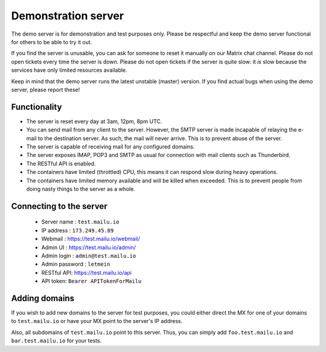 Demonstration server
====================

The demo server is for demonstration and test purposes only. Please be
respectful and keep the demo server functional for others to be able to try it
out.

If you find the server is unusable, you can ask for someone to reset it manually on our Matrix
chat channel. Please do not open tickets every time the server is down.
Please do not open tickets if the server is quite slow: it *is* slow because the
services have only limited resources available.

Keep in mind that the demo server runs the latest unstable (master) version.
If you find actual bugs when using the demo server, please report these!

Functionality
-------------

- The server is reset every day at 3am, 12pm, 8pm UTC.
- You can send mail from any client to the server.
  However, the SMTP server is made incapable of relaying the e-mail to the destination server.
  As such, the mail will never arrive. This is to prevent abuse of the server.
- The server is capable of receiving mail for any configured domains.
- The server exposes IMAP, POP3 and SMTP as usual for connection with mail clients such as Thunderbird.
- The RESTful API is enabled.
- The containers have limited (throttled) CPU, this means it can respond slow during heavy operations.
- The containers have limited memory available and will be killed when exceeded.
  This is to prevent people from doing nasty things to the server as a whole.

Connecting to the server
------------------------

 * Server name : ``test.mailu.io``
 * IP address : ``173.249.45.89``
 * Webmail : https://test.mailu.io/webmail/
 * Admin UI : https://test.mailu.io/admin/
 * Admin login : ``admin@test.mailu.io``
 * Admin password : ``letmein``
 * RESTful API: https://test.mailu.io/api
 * API token: ``Bearer APITokenForMailu``

Adding domains
--------------

If you wish to add new domains to the server for test purposes, you could
either direct the MX for one of your domains to ``test.mailu.io`` or have your
MX  point to the server's IP address.

Also, all subdomains of ``test.mailu.io`` point to this server. Thus, you can
simply add ``foo.test.mailu.io`` and ``bar.test.mailu.io`` for your tests.
